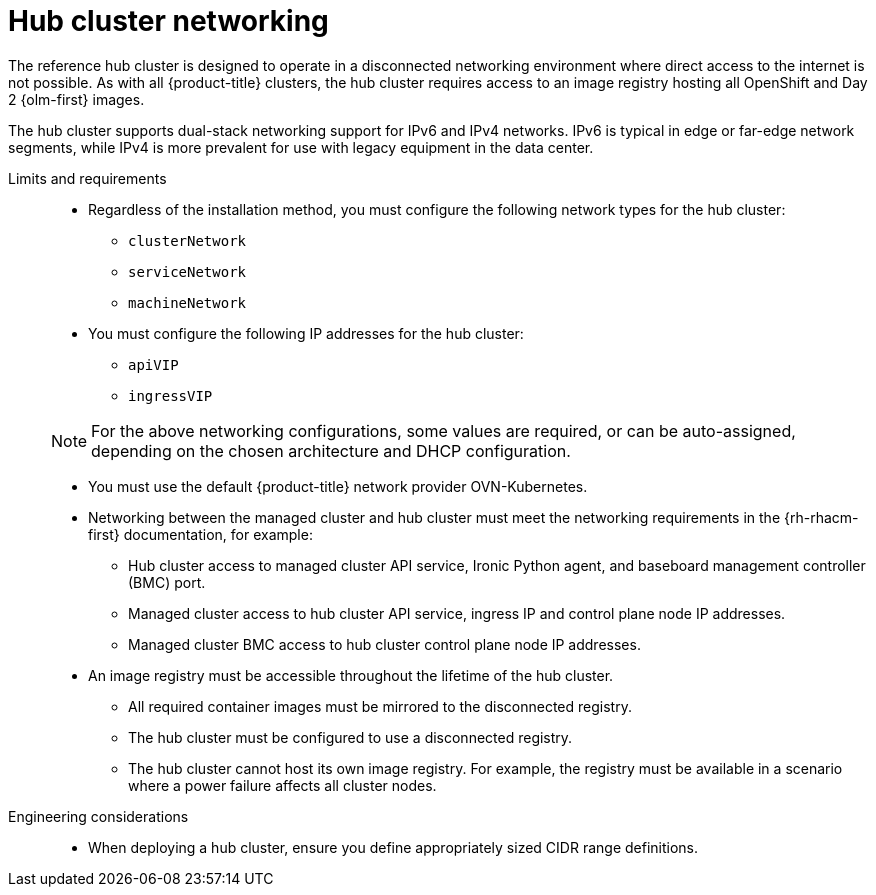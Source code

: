 :_mod-docs-content-type: REFERENCE
[id="telco-hub-networking_{context}"]
= Hub cluster networking

The reference hub cluster is designed to operate in a disconnected networking environment where direct access to the internet is not possible.
As with all {product-title} clusters, the hub cluster requires access to an image registry hosting all OpenShift and Day 2 {olm-first} images.

The hub cluster supports dual-stack networking support for IPv6 and IPv4 networks.
IPv6 is typical in edge or far-edge network segments, while IPv4 is more prevalent for use with legacy equipment in the data center.

Limits and requirements::
+
--
* Regardless of the installation method, you must configure the following network types for the hub cluster:
** `clusterNetwork`
** `serviceNetwork`
** `machineNetwork`

* You must configure the following IP addresses for the hub cluster:
** `apiVIP`
** `ingressVIP`

[NOTE]
====
For the above networking configurations, some values are required, or can be auto-assigned, depending on the chosen architecture and DHCP configuration.
====

* You must use the default {product-title} network provider OVN-Kubernetes.

* Networking between the managed cluster and hub cluster must meet the networking requirements in the {rh-rhacm-first} documentation, for example:
** Hub cluster access to managed cluster API service, Ironic Python agent, and baseboard management controller (BMC) port.
** Managed cluster access to hub cluster API service, ingress IP and control plane node IP addresses.
** Managed cluster BMC access to hub cluster control plane node IP addresses.
* An image registry must be accessible throughout the lifetime of the hub cluster.
** All required container images must be mirrored to the disconnected registry.
** The hub cluster must be configured to use a disconnected registry.
** The hub cluster cannot host its own image registry.
For example, the registry must be available in a scenario where a power failure affects all cluster nodes.
--

Engineering considerations::
* When deploying a hub cluster, ensure you define appropriately sized CIDR range definitions.